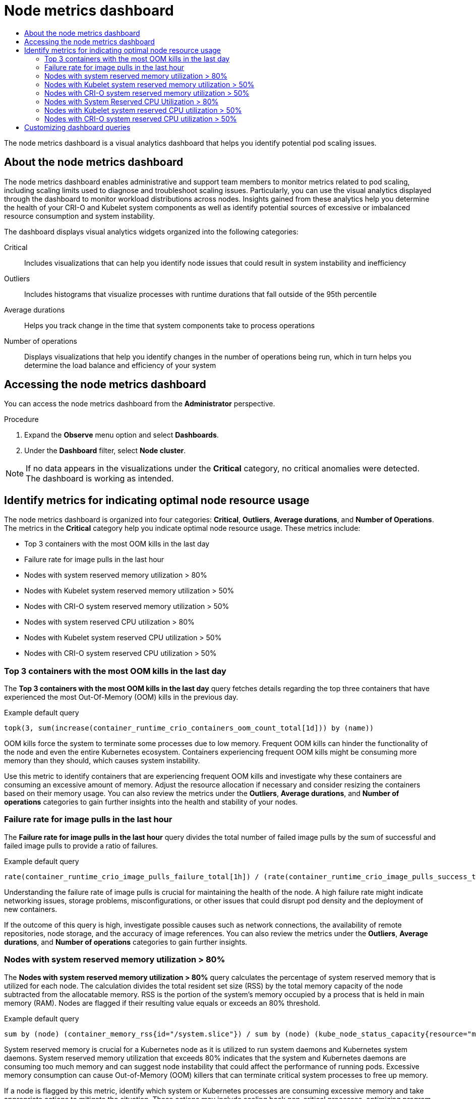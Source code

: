 :_mod-docs-content-type: ASSEMBLY
[id="nodes-dashboard-using"]
= Node metrics dashboard
// The {product-title} attribute provides the context-sensitive name of the relevant OpenShift distribution, for example, "OpenShift Container Platform" or "OKD". The {product-version} attribute provides the product version relative to the distribution, for example "4.9".
// {product-title} and {product-version} are parsed when AsciiBinder queries the _distro_map.yml file in relation to the base branch of a pull request.
// See https://github.com/openshift/openshift-docs/blob/main/contributing_to_docs/doc_guidelines.adoc#product-name-and-version for more information on this topic.
// Other common attributes are defined in the following lines:
:data-uri:
:icons:
:experimental:
:toc: macro
:toc-title:
:imagesdir: images
:prewrap!:
:op-system-first: Red Hat Enterprise Linux CoreOS (RHCOS)
:op-system: RHCOS
:op-system-lowercase: rhcos
:op-system-base: RHEL
:op-system-base-full: Red Hat Enterprise Linux (RHEL)
:op-system-version: 8.x
:tsb-name: Template Service Broker
:kebab: image:kebab.png[title="Options menu"]
:rh-openstack-first: Red Hat OpenStack Platform (RHOSP)
:rh-openstack: RHOSP
:ai-full: Assisted Installer
:ai-version: 2.3
:cluster-manager-first: Red Hat OpenShift Cluster Manager
:cluster-manager: OpenShift Cluster Manager
:cluster-manager-url: link:https://console.redhat.com/openshift[OpenShift Cluster Manager Hybrid Cloud Console]
:cluster-manager-url-pull: link:https://console.redhat.com/openshift/install/pull-secret[pull secret from the Red Hat OpenShift Cluster Manager]
:insights-advisor-url: link:https://console.redhat.com/openshift/insights/advisor/[Insights Advisor]
:hybrid-console: Red Hat Hybrid Cloud Console
:hybrid-console-second: Hybrid Cloud Console
:oadp-first: OpenShift API for Data Protection (OADP)
:oadp-full: OpenShift API for Data Protection
:oc-first: pass:quotes[OpenShift CLI (`oc`)]
:product-registry: OpenShift image registry
:rh-storage-first: Red Hat OpenShift Data Foundation
:rh-storage: OpenShift Data Foundation
:rh-rhacm-first: Red Hat Advanced Cluster Management (RHACM)
:rh-rhacm: RHACM
:rh-rhacm-version: 2.8
:sandboxed-containers-first: OpenShift sandboxed containers
:sandboxed-containers-operator: OpenShift sandboxed containers Operator
:sandboxed-containers-version: 1.3
:sandboxed-containers-version-z: 1.3.3
:sandboxed-containers-legacy-version: 1.3.2
:cert-manager-operator: cert-manager Operator for Red Hat OpenShift
:secondary-scheduler-operator-full: Secondary Scheduler Operator for Red Hat OpenShift
:secondary-scheduler-operator: Secondary Scheduler Operator
// Backup and restore
:velero-domain: velero.io
:velero-version: 1.11
:launch: image:app-launcher.png[title="Application Launcher"]
:mtc-short: MTC
:mtc-full: Migration Toolkit for Containers
:mtc-version: 1.8
:mtc-version-z: 1.8.0
// builds (Valid only in 4.11 and later)
:builds-v2title: Builds for Red Hat OpenShift
:builds-v2shortname: OpenShift Builds v2
:builds-v1shortname: OpenShift Builds v1
//gitops
:gitops-title: Red Hat OpenShift GitOps
:gitops-shortname: GitOps
:gitops-ver: 1.1
:rh-app-icon: image:red-hat-applications-menu-icon.jpg[title="Red Hat applications"]
//pipelines
:pipelines-title: Red Hat OpenShift Pipelines
:pipelines-shortname: OpenShift Pipelines
:pipelines-ver: pipelines-1.12
:pipelines-version-number: 1.12
:tekton-chains: Tekton Chains
:tekton-hub: Tekton Hub
:artifact-hub: Artifact Hub
:pac: Pipelines as Code
//odo
:odo-title: odo
//OpenShift Kubernetes Engine
:oke: OpenShift Kubernetes Engine
//OpenShift Platform Plus
:opp: OpenShift Platform Plus
//openshift virtualization (cnv)
:VirtProductName: OpenShift Virtualization
:VirtVersion: 4.14
:KubeVirtVersion: v0.59.0
:HCOVersion: 4.14.0
:CNVNamespace: openshift-cnv
:CNVOperatorDisplayName: OpenShift Virtualization Operator
:CNVSubscriptionSpecSource: redhat-operators
:CNVSubscriptionSpecName: kubevirt-hyperconverged
:delete: image:delete.png[title="Delete"]
//distributed tracing
:DTProductName: Red Hat OpenShift distributed tracing platform
:DTShortName: distributed tracing platform
:DTProductVersion: 2.9
:JaegerName: Red Hat OpenShift distributed tracing platform (Jaeger)
:JaegerShortName: distributed tracing platform (Jaeger)
:JaegerVersion: 1.47.0
:OTELName: Red Hat OpenShift distributed tracing data collection
:OTELShortName: distributed tracing data collection
:OTELOperator: Red Hat OpenShift distributed tracing data collection Operator
:OTELVersion: 0.81.0
:TempoName: Red Hat OpenShift distributed tracing platform (Tempo)
:TempoShortName: distributed tracing platform (Tempo)
:TempoOperator: Tempo Operator
:TempoVersion: 2.1.1
//logging
:logging-title: logging subsystem for Red Hat OpenShift
:logging-title-uc: Logging subsystem for Red Hat OpenShift
:logging: logging subsystem
:logging-uc: Logging subsystem
//serverless
:ServerlessProductName: OpenShift Serverless
:ServerlessProductShortName: Serverless
:ServerlessOperatorName: OpenShift Serverless Operator
:FunctionsProductName: OpenShift Serverless Functions
//service mesh v2
:product-dedicated: Red Hat OpenShift Dedicated
:product-rosa: Red Hat OpenShift Service on AWS
:SMProductName: Red Hat OpenShift Service Mesh
:SMProductShortName: Service Mesh
:SMProductVersion: 2.4.4
:MaistraVersion: 2.4
//Service Mesh v1
:SMProductVersion1x: 1.1.18.2
//Windows containers
:productwinc: Red Hat OpenShift support for Windows Containers
// Red Hat Quay Container Security Operator
:rhq-cso: Red Hat Quay Container Security Operator
// Red Hat Quay
:quay: Red Hat Quay
:sno: single-node OpenShift
:sno-caps: Single-node OpenShift
//TALO and Redfish events Operators
:cgu-operator-first: Topology Aware Lifecycle Manager (TALM)
:cgu-operator-full: Topology Aware Lifecycle Manager
:cgu-operator: TALM
:redfish-operator: Bare Metal Event Relay
//Formerly known as CodeReady Containers and CodeReady Workspaces
:openshift-local-productname: Red Hat OpenShift Local
:openshift-dev-spaces-productname: Red Hat OpenShift Dev Spaces
// Factory-precaching-cli tool
:factory-prestaging-tool: factory-precaching-cli tool
:factory-prestaging-tool-caps: Factory-precaching-cli tool
:openshift-networking: Red Hat OpenShift Networking
// TODO - this probably needs to be different for OKD
//ifdef::openshift-origin[]
//:openshift-networking: OKD Networking
//endif::[]
// logical volume manager storage
:lvms-first: Logical volume manager storage (LVM Storage)
:lvms: LVM Storage
//Operator SDK version
:osdk_ver: 1.31.0
//Operator SDK version that shipped with the previous OCP 4.x release
:osdk_ver_n1: 1.28.0
//Next-gen (OCP 4.14+) Operator Lifecycle Manager, aka "v1"
:olmv1: OLM 1.0
:olmv1-first: Operator Lifecycle Manager (OLM) 1.0
:ztp-first: GitOps Zero Touch Provisioning (ZTP)
:ztp: GitOps ZTP
:3no: three-node OpenShift
:3no-caps: Three-node OpenShift
:run-once-operator: Run Once Duration Override Operator
// Web terminal
:web-terminal-op: Web Terminal Operator
:devworkspace-op: DevWorkspace Operator
:secrets-store-driver: Secrets Store CSI driver
:secrets-store-operator: Secrets Store CSI Driver Operator
//AWS STS
:sts-first: Security Token Service (STS)
:sts-full: Security Token Service
:sts-short: STS
//Cloud provider names
//AWS
:aws-first: Amazon Web Services (AWS)
:aws-full: Amazon Web Services
:aws-short: AWS
//GCP
:gcp-first: Google Cloud Platform (GCP)
:gcp-full: Google Cloud Platform
:gcp-short: GCP
//alibaba cloud
:alibaba: Alibaba Cloud
// IBM Cloud VPC
:ibmcloudVPCProductName: IBM Cloud VPC
:ibmcloudVPCRegProductName: IBM(R) Cloud VPC
// IBM Cloud
:ibm-cloud-bm: IBM Cloud Bare Metal (Classic)
:ibm-cloud-bm-reg: IBM Cloud(R) Bare Metal (Classic)
// IBM Power
:ibmpowerProductName: IBM Power
:ibmpowerRegProductName: IBM(R) Power
// IBM zSystems
:ibmzProductName: IBM Z
:ibmzRegProductName: IBM(R) Z
:linuxoneProductName: IBM(R) LinuxONE
//Azure
:azure-full: Microsoft Azure
:azure-short: Azure
//vSphere
:vmw-full: VMware vSphere
:vmw-short: vSphere
//Oracle
:oci-first: Oracle(R) Cloud Infrastructure
:oci: OCI
:ocvs-first: Oracle(R) Cloud VMware Solution (OCVS)
:ocvs: OCVS
:context: nodes-dashboard-using

toc::[]

The node metrics dashboard is a visual analytics dashboard that helps you identify potential pod scaling issues.

// The following include statements pull in the module files that comprise
// the assembly. Include any combination of concept, procedure, or reference
// modules required to cover the user story. You can also include other
// assemblies.

// About the node metrics dashboard
:leveloffset: +1

// Module included in the following assemblies:
//
// * nodes/nodes-dashboard-using.adoc

:_mod-docs-content-type: CONCEPT
[id="nodes-dashboard-using-about_{context}"]
= About the node metrics dashboard

The node metrics dashboard enables administrative and support team members to monitor metrics related to pod scaling, including scaling limits used to diagnose and troubleshoot scaling issues. Particularly, you can use the visual analytics displayed through the dashboard to monitor workload distributions across nodes. Insights gained from these analytics help you determine the health of your CRI-O and Kubelet system components as well as identify potential sources of excessive or imbalanced resource consumption and system instability.

The dashboard displays visual analytics widgets organized into the following categories:

Critical:: Includes visualizations that can help you identify node issues that could result in system instability and inefficiency
Outliers:: Includes histograms that visualize processes with runtime durations that fall outside of the 95th percentile
Average durations:: Helps you track change in the time that system components take to process operations
Number of operations:: Displays visualizations that help you identify changes in the number of operations being run, which in turn helps you determine the load balance and efficiency of your system

:leveloffset!:

// Accessing the node metrics dashboard
:leveloffset: +1

// Module included in the following assemblies:
//
// * nodes/nodes-dashboard-using.adoc

:_mod-docs-content-type: PROCEDURE
[id="nodes-dashboard-using-accessing_{context}"]
= Accessing the node metrics dashboard

You can access the node metrics dashboard from the *Administrator* perspective.

.Procedure

. Expand the *Observe* menu option and select *Dashboards*.
. Under the *Dashboard* filter, select *Node cluster*.

[NOTE]
====
If no data appears in the visualizations under the *Critical* category, no critical anomalies were detected. The dashboard is working as intended.
====

:leveloffset!:

// Identify metrics for indicating optimal node resource usage
:leveloffset: +1

// Module included in the following assemblies:
//
// * nodes/nodes-dashboard-using.adoc

:_mod-docs-content-type: CONCEPT
[id="nodes-dashboard-using-identify_{context}"]
= Identify metrics for indicating optimal node resource usage

The node metrics dashboard is organized into four categories: *Critical*, *Outliers*, *Average durations*, and *Number of Operations*. The metrics in the *Critical* category help you indicate optimal node resource usage. These metrics include:

* Top 3 containers with the most OOM kills in the last day
* Failure rate for image pulls in the last hour
* Nodes with system reserved memory utilization > 80%
* Nodes with Kubelet system reserved memory utilization > 50%
* Nodes with CRI-O system reserved memory utilization > 50%
* Nodes with system reserved CPU utilization > 80%
* Nodes with Kubelet system reserved CPU utilization > 50%
* Nodes with CRI-O system reserved CPU utilization > 50%

:leveloffset!:

// Top 3 Containers With the Most OOM Kills in the Last Day
:leveloffset: +2

// Module included in the following assemblies:
//
// * nodes/nodes-dashboard-using.adoc

:_mod-docs-content-type: CONCEPT
[id="nodes-dashboard-using-identify-critical-top3_{context}"]
= Top 3 containers with the most OOM kills in the last day

The *Top 3 containers with the most OOM kills in the last day* query fetches details regarding the top three containers that have experienced the most Out-Of-Memory (OOM) kills in the previous day.

.Example default query
----
topk(3, sum(increase(container_runtime_crio_containers_oom_count_total[1d])) by (name))
----

OOM kills force the system to terminate some processes due to low memory. Frequent OOM kills can hinder the functionality of the node and even the entire Kubernetes ecosystem. Containers experiencing frequent OOM kills might be consuming more memory than they should, which causes system instability.

Use this metric to identify containers that are experiencing frequent OOM kills and investigate why these containers are consuming an excessive amount of memory. Adjust the resource allocation if necessary and consider resizing the containers based on their memory usage. You can also review the metrics under the *Outliers*, *Average durations*, and *Number of operations* categories to gain further insights into the health and stability of your nodes.

:leveloffset!:

// Failure Rate for Image Pulls in the Last Hour
:leveloffset: +2

// Module included in the following assemblies:
//
// * nodes/nodes-dashboard-using.adoc

:_mod-docs-content-type: CONCEPT
[id="nodes-dashboard-using-identify-critical-pulls_{context}"]
= Failure rate for image pulls in the last hour

The *Failure rate for image pulls in the last hour* query divides the total number of failed image pulls by the sum of successful and failed image pulls to provide a ratio of failures.

.Example default query
----
rate(container_runtime_crio_image_pulls_failure_total[1h]) / (rate(container_runtime_crio_image_pulls_success_total[1h]) + rate(container_runtime_crio_image_pulls_failure_total[1h]))
----

Understanding the failure rate of image pulls is crucial for maintaining the health of the node. A high failure rate might indicate networking issues, storage problems, misconfigurations, or other issues that could disrupt pod density and the deployment of new containers.

If the outcome of this query is high, investigate possible causes such as network connections, the availability of remote repositories, node storage, and the accuracy of image references. You can also review the metrics under the *Outliers*, *Average durations*, and *Number of operations* categories to gain further insights.

:leveloffset!:

// Nodes with System Reserved Memory Utilization > 80%
:leveloffset: +2

// Module included in the following assemblies:
//
// * nodes/nodes-dashboard-using.adoc

:_mod-docs-content-type: CONCEPT
[id="nodes-dashboard-using-identify-critical-memory_{context}"]
= Nodes with system reserved memory utilization > 80%

The *Nodes with system reserved memory utilization > 80%* query calculates the percentage of system reserved memory that is utilized for each node. The calculation divides the total resident set size (RSS) by the total memory capacity of the node subtracted from the allocatable memory. RSS is the portion of the system's memory occupied by a process that is held in main memory (RAM). Nodes are flagged if their resulting value equals or exceeds an 80% threshold.

.Example default query
----
sum by (node) (container_memory_rss{id="/system.slice"}) / sum by (node) (kube_node_status_capacity{resource="memory"} - kube_node_status_allocatable{resource="memory"}) * 100 >= 80
----

System reserved memory is crucial for a Kubernetes node as it is utilized to run system daemons and Kubernetes system daemons. System reserved memory utilization that exceeds 80% indicates that the system and Kubernetes daemons are consuming too much memory and can suggest node instability that could affect the performance of running pods. Excessive memory consumption can cause Out-of-Memory (OOM) killers that can terminate critical system processes to free up memory.

If a node is flagged by this metric, identify which system or Kubernetes processes are consuming excessive memory and take appropriate actions to mitigate the situation. These actions may include scaling back non-critical processes, optimizing program configurations to reduce memory usage, or upgrading node systems to hardware with greater memory capacity. You can also review the metrics under the *Outliers*, *Average durations*, and *Number of operations* categories to gain further insights into node performance.

:leveloffset!:

// Nodes with Kubelet System Reserved Memory Utilization > 50%
:leveloffset: +2

// Module included in the following assemblies:
//
// * nodes/nodes-dashboard-using.adoc

:_mod-docs-content-type: CONCEPT
[id="nodes-dashboard-using-identify-critical-memory-kubelet_{context}"]
= Nodes with Kubelet system reserved memory utilization > 50%

The *Nodes with Kubelet system reserved memory utilization > 50%* query indicates nodes where the Kubelet's system reserved memory utilization exceeds 50%. The query examines the memory that the Kubelet process itself is consuming on a node.

.Example default query
----
sum by (node) (container_memory_rss{id="/system.slice/kubelet.service"}) / sum by (node) (kube_node_status_capacity{resource="memory"} - kube_node_status_allocatable{resource="memory"}) * 100 >= 50
----

This query helps you identify any possible memory pressure situations in your nodes that could affect the stability and efficiency of node operations. Kubelet memory utilization that consistently exceeds 50% of the system reserved memory, indicate that the system reserved settings are not configured properly and that there is a high risk of the node becoming unstable.

If this metric is highlighted, review your configuration policy and consider adjusting the system reserved settings or the resource limits settings for the Kubelet. Additionally, if your Kubelet memory utilization consistently exceeds half of your total reserved system memory, examine metrics under the *Outliers*, *Average durations*, and *Number of operations* categories to gain further insights for more precise diagnostics.

:leveloffset!:

// Nodes with CRI-O System Reserved Memory Utilization > 50%
:leveloffset: +2

// Module included in the following assemblies:
//
// * nodes/nodes-dashboard-using.adoc

:_mod-docs-content-type: CONCEPT
[id="nodes-dashboard-using-identify-critical-memory-crio_{context}"]
= Nodes with CRI-O system reserved memory utilization > 50%

The *Nodes with CRI-O system reserved memory utilization > 50%* query calculates all nodes where the percentage of used memory reserved for the CRI-O system is greater than or equal to 50%. In this case, memory usage is defined by the resident set size (RSS), which is the portion of the CRI-O system's memory held in RAM.

.Example default query
----
sum by (node) (container_memory_rss{id="/system.slice/crio.service"}) / sum by (node) (kube_node_status_capacity{resource="memory"} - kube_node_status_allocatable{resource="memory"}) * 100 >= 50
----

This query helps you monitor the status of memory reserved for the CRI-O system on each node. High utilization could indicate a lack of available resources and potential performance issues. If the memory reserved for the CRI-O system exceeds the advised limit of 50%, it indicates that half of the system reserved memory is being used by CRI-O on a node.

Check memory allocation and usage and assess whether memory resources need to be shifted or increased to prevent possible node instability. You can also examine the metrics under the *Outliers*, *Average durations*, and *Number of operations* categories to gain further insights.

:leveloffset!:

// Nodes with System Reserved CPU Utilization > 80%
:leveloffset: +2

// Module included in the following assemblies:
//
// * nodes/nodes-dashboard-using.adoc

:_mod-docs-content-type: CONCEPT
[id="nodes-dashboard-using-identify-critical-cpu"]
= Nodes with System Reserved CPU Utilization > 80%

The *Nodes with system reserved CPU utilization > 80%* query identifies nodes where the system-reserved CPU utilization is more than 80%. The query focuses on the system-reserved capacity to calculate the rate of CPU usage in the last 5 minutes and compares that to the CPU resources available on the nodes. If the ratio exceeds 80%, the node's result is displayed in the metric.

.Example default query
----
sum by (node) (rate(container_cpu_usage_seconds_total{id="/system.slice"}[5m]) * 100) / sum by (node) (kube_node_status_capacity{resource="cpu"} - kube_node_status_allocatable{resource="cpu"}) >= 80
----

This query indicates a critical level of system-reserved CPU usage, which can lead to resource exhaustion. High system-reserved CPU usage can result in the inability of the system processes (including the Kubelet and CRI-O) to adequately manage resources on the node. This query can indicate excessive system processes or misconfigured CPU allocation.

Potential corrective measures include rebalancing workloads to other nodes or increasing the CPU resources allocated to the nodes. Investigate the cause of the high system CPU utilization and review the corresponding metrics in the *Outliers*, *Average durations*, and *Number of operations* categories for additional insights into the node's behavior.

:leveloffset!:

// Nodes with Kubelet System Reserved CPU Utilization > 50%
:leveloffset: +2

// Module included in the following assemblies:
//
// * nodes/nodes-dashboard-using.adoc

:_mod-docs-content-type: CONCEPT
[id="nodes-dashboard-using-identify-critical-cpu-kubelet_{context}"]
= Nodes with Kubelet system reserved CPU utilization > 50%

The *Nodes with Kubelet system reserved CPU utilization > 50%* query calculates the percentage of the CPU that the Kubelet system is currently using from system reserved.

.Example default query
----
sum by (node) (rate(container_cpu_usage_seconds_total{id="/system.slice/kubelet.service"}[5m]) * 100) / sum by (node) (kube_node_status_capacity{resource="cpu"} - kube_node_status_allocatable{resource="cpu"}) >= 50
----

The Kubelet uses the system reserved CPU for its own operations and for running critical system services. For the node's health, it is important to ensure that system reserve CPU usage does not exceed the 50% threshold. Exceeding this limit could indicate heavy utilization or load on the Kubelet, which affects node stability and potentially the performance of the entire Kubernetes cluster.

If any node is displayed in this metric, the Kubelet and the system overall are under heavy load. You can reduce overload on a particular node by balancing the load across other nodes in the cluster. Check other query metrics under the *Outliers*, *Average durations*, and *Number of operations* categories to gain further insights and take necessary corrective action.

:leveloffset!:

// Nodes with CRI-O System Reserved CPU Utilization > 50%
:leveloffset: +2

// Module included in the following assemblies:
//
// * nodes/nodes-dashboard-using.adoc

:_mod-docs-content-type: CONCEPT
[id="nodes-dashboard-using-identify-critical-cpu-crio"]
= Nodes with CRI-O system reserved CPU utilization > 50%

The *Nodes with CRI-O system reserved CPU utilization > 50%* query identifies nodes where the CRI-O system reserved CPU utilization has exceeded 50% in the last 5 minutes. The query monitors CPU resource consumption by CRI-O, your container runtime, on a per-node basis.

.Example default query
----
sum by (node) (rate(container_cpu_usage_seconds_total{id="/system.slice/crio.service"}[5m]) * 100) / sum by (node) (kube_node_status_capacity{resource="cpu"} - kube_node_status_allocatable{resource="cpu"}) >= 50
----

This query allows for quick identification of abnormal start times that could negatively impact pod performance. If this query returns a high value, your pod start times are slower than usual, which suggests potential issues with the kubelet, pod configuration, or resources.

Investigate further by checking your pod configurations and allocated resources. Make sure that they align with your system capabilities. If you still see high start times, explore metrics panels from other categories on the dashboard to determine the state of your system components.

:leveloffset!:

// Customizing dashboard queries
:leveloffset: +1

// Module included in the following assemblies:
//
// * nodes/nodes-dashboard-using.adoc

:_mod-docs-content-type: PROCEDURE
[id="nodes-dashboard-using-queries_{context}"]
= Customizing dashboard queries

You can customize the default queries used to build the node metrics dashboard.

.Procedure

. Choose a metric and click *Inspect* to navigate into the data. This page displays the metric in detail, including an expanded visualization of the results of the query, the Prometheus query used to analyze the data, and the data subset used in the query.
. Make any required changes to the query parameters.
. Optional: Click *Add query* to run additional queries against the data.
. Click *Run query* to rerun the query using your specified parameters.

:leveloffset!:

//# includes=_attributes/common-attributes,modules/nodes-dashboard-using-about,modules/nodes-dashboard-using-accessing,modules/nodes-dashboard-using-identify,modules/nodes-dashboard-using-identify-critical-top3,modules/nodes-dashboard-using-identify-critical-pulls,modules/nodes-dashboard-using-identify-critical-memory,modules/nodes-dashboard-using-identify-critical-memory-kubelet,modules/nodes-dashboard-using-identify-critical-memory-crio,modules/nodes-dashboard-using-identify-critical-cpu,modules/nodes-dashboard-using-identify-critical-cpu-kubelet,modules/nodes-dashboard-using-identify-critical-cpu-crio,modules/nodes-dashboard-using-queries
